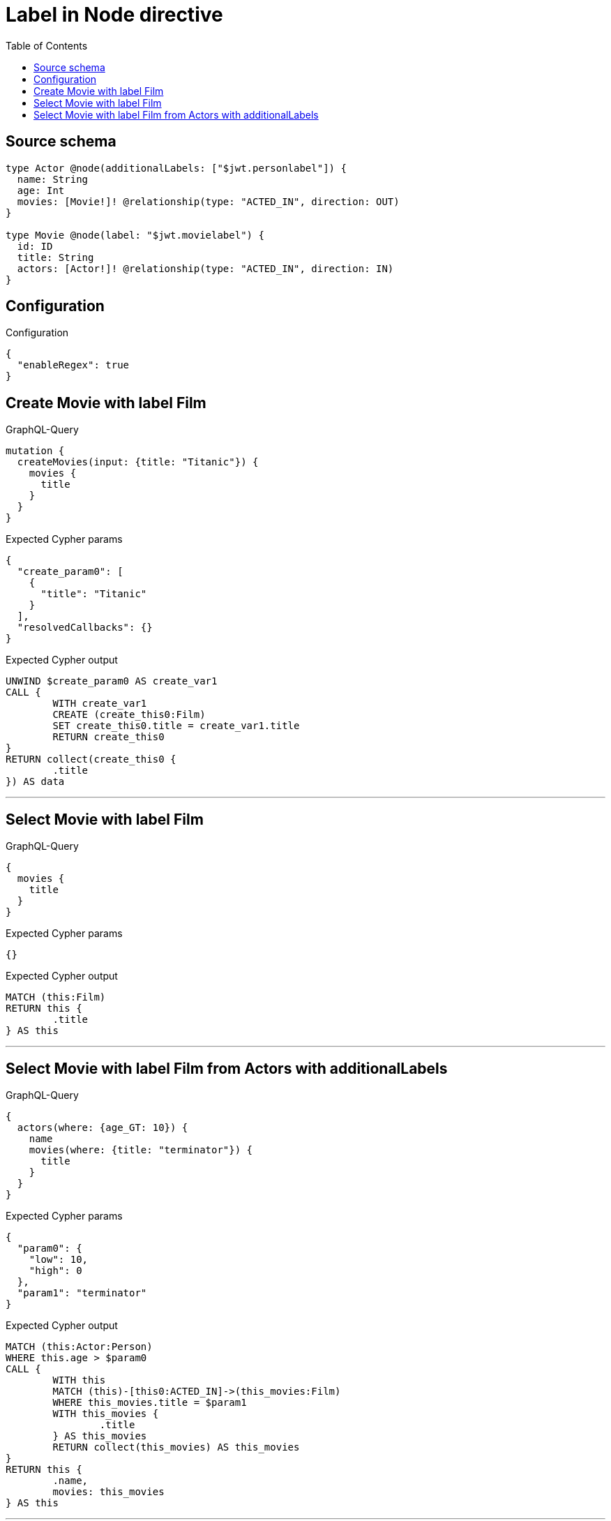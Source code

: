 :toc:

= Label in Node directive

== Source schema

[source,graphql,schema=true]
----
type Actor @node(additionalLabels: ["$jwt.personlabel"]) {
  name: String
  age: Int
  movies: [Movie!]! @relationship(type: "ACTED_IN", direction: OUT)
}

type Movie @node(label: "$jwt.movielabel") {
  id: ID
  title: String
  actors: [Actor!]! @relationship(type: "ACTED_IN", direction: IN)
}
----

== Configuration

.Configuration
[source,json,schema-config=true]
----
{
  "enableRegex": true
}
----
== Create Movie with label Film

.GraphQL-Query
[source,graphql]
----
mutation {
  createMovies(input: {title: "Titanic"}) {
    movies {
      title
    }
  }
}
----

.Expected Cypher params
[source,json]
----
{
  "create_param0": [
    {
      "title": "Titanic"
    }
  ],
  "resolvedCallbacks": {}
}
----

.Expected Cypher output
[source,cypher]
----
UNWIND $create_param0 AS create_var1
CALL {
	WITH create_var1
	CREATE (create_this0:Film)
	SET create_this0.title = create_var1.title
	RETURN create_this0
}
RETURN collect(create_this0 {
	.title
}) AS data
----

'''

== Select Movie with label Film

.GraphQL-Query
[source,graphql]
----
{
  movies {
    title
  }
}
----

.Expected Cypher params
[source,json]
----
{}
----

.Expected Cypher output
[source,cypher]
----
MATCH (this:Film)
RETURN this {
	.title
} AS this
----

'''

== Select Movie with label Film from Actors with additionalLabels

.GraphQL-Query
[source,graphql]
----
{
  actors(where: {age_GT: 10}) {
    name
    movies(where: {title: "terminator"}) {
      title
    }
  }
}
----

.Expected Cypher params
[source,json]
----
{
  "param0": {
    "low": 10,
    "high": 0
  },
  "param1": "terminator"
}
----

.Expected Cypher output
[source,cypher]
----
MATCH (this:Actor:Person)
WHERE this.age > $param0
CALL {
	WITH this
	MATCH (this)-[this0:ACTED_IN]->(this_movies:Film)
	WHERE this_movies.title = $param1
	WITH this_movies {
		.title
	} AS this_movies
	RETURN collect(this_movies) AS this_movies
}
RETURN this {
	.name,
	movies: this_movies
} AS this
----

'''

